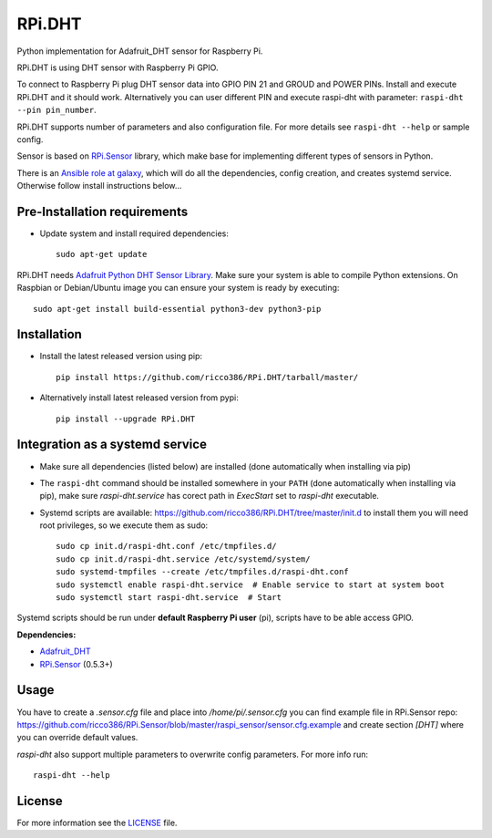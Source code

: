 RPi.DHT
#######

Python implementation for Adafruit_DHT sensor for Raspberry Pi.

RPi.DHT is using DHT sensor with Raspberry Pi GPIO.

To connect to Raspberry Pi plug DHT sensor data into GPIO PIN 21 and GROUD and POWER PINs. Install and execute RPi.DHT
and it should work. Alternatively you can user different PIN and execute raspi-dht with parameter:
``raspi-dht --pin pin_number``.

.. image:: doc/RPi.DHT.png

RPi.DHT supports number of parameters and also configuration file. For more details see ``raspi-dht --help`` or sample
config.

Sensor is based on `RPi.Sensor <https://github.com/ricco386/RPi.Sensor/>`_ library, which make base for implementing
different types of sensors in Python.

There is an `Ansible role at galaxy <https://galaxy.ansible.com/ricco386/rpi-dht-ansible/>`_, which will do all the
dependencies, config creation, and creates systemd service. Otherwise follow install instructions below...


Pre-Installation requirements
-----------------------------

- Update system and install required dependencies::

    sudo apt-get update

RPi.DHT needs `Adafruit Python DHT Sensor Library <https://github.com/adafruit/Adafruit_Python_DHT>`_. Make sure your
system is able to compile Python extensions. On Raspbian or Debian/Ubuntu image you can ensure your system is ready by
executing::

    sudo apt-get install build-essential python3-dev python3-pip


Installation
------------

- Install the latest released version using pip::

    pip install https://github.com/ricco386/RPi.DHT/tarball/master/

- Alternatively install latest released version from pypi::

    pip install --upgrade RPi.DHT


Integration as a systemd service
--------------------------------

- Make sure all dependencies (listed below) are installed (done automatically when installing via pip)
- The ``raspi-dht`` command should be installed somewhere in your ``PATH`` (done automatically when installing via pip), make sure `raspi-dht.service` has corect path in `ExecStart` set to `raspi-dht` executable.
- Systemd scripts are available: https://github.com/ricco386/RPi.DHT/tree/master/init.d to install them you will need root privileges, so we execute them as sudo::

    sudo cp init.d/raspi-dht.conf /etc/tmpfiles.d/
    sudo cp init.d/raspi-dht.service /etc/systemd/system/
    sudo systemd-tmpfiles --create /etc/tmpfiles.d/raspi-dht.conf
    sudo systemctl enable raspi-dht.service  # Enable service to start at system boot
    sudo systemctl start raspi-dht.service  # Start

Systemd scripts should be run under **default Raspberry Pi user** (pi), scripts have to be able access GPIO.

**Dependencies:**

- `Adafruit_DHT <https://github.com/adafruit/Adafruit_Python_DHT>`_
- `RPi.Sensor <https://github.com/ricco386/RPi.Sensor>`_ (0.5.3+)


Usage
-----

You have to create a `.sensor.cfg` file and place into `/home/pi/.sensor.cfg` you can find example file in RPi.Sensor repo: https://github.com/ricco386/RPi.Sensor/blob/master/raspi_sensor/sensor.cfg.example and create section `[DHT]` where you can override default values.

`raspi-dht` also support multiple parameters to overwrite config parameters. For more info run::

    raspi-dht --help


License
-------

For more information see the `LICENSE <https://github.com/ricco386/RPi.DHT/blob/master/LICENSE>`_ file.
